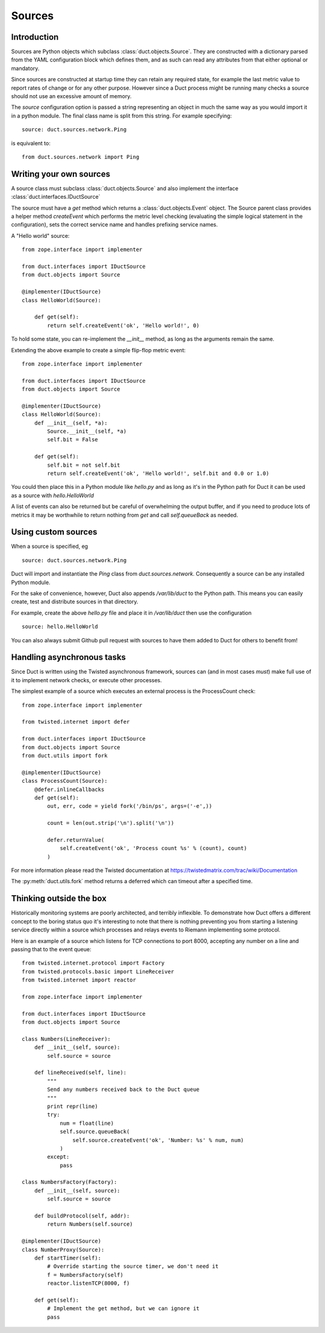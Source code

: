Sources
*******

Introduction
============

Sources are Python objects which subclass :class:`duct.objects.Source`. They
are constructed with a dictionary parsed from the YAML configuration block
which defines them, and as such can read any attributes from that either
optional or mandatory.

Since sources are constructed at startup time they can retain any required
state, for example the last metric value to report rates of change or for
any other purpose. However since a Duct process might be running many checks
a source should not use an excessive amount of memory.

The `source` configuration option is passed a string representing an object
in much the same way as you would import it in a python module. The final
class name is split from this string. For example specifying::

    source: duct.sources.network.Ping

is equivalent to::

    from duct.sources.network import Ping

Writing your own sources
========================

A source class must subclass :class:`duct.objects.Source` and also
implement the interface :class:`duct.interfaces.IDuctSource`

The source must have a `get` method which returns a :class:`duct.objects.Event`
object. The Source parent class provides a helper method `createEvent` which
performs the metric level checking (evaluating the simple logical statement in
the configuration), sets the correct service name and handles prefixing service
names.

A "Hello world" source::

    from zope.interface import implementer

    from duct.interfaces import IDuctSource
    from duct.objects import Source

    @implementer(IDuctSource)
    class HelloWorld(Source):
        
        def get(self):
            return self.createEvent('ok', 'Hello world!', 0)

To hold some state, you can re-implement the `__init__` method, as long as the
arguments remain the same.

Extending the above example to create a simple flip-flop metric event::

    from zope.interface import implementer

    from duct.interfaces import IDuctSource
    from duct.objects import Source

    @implementer(IDuctSource)
    class HelloWorld(Source):
        def __init__(self, *a):
            Source.__init__(self, *a)
            self.bit = False

        def get(self):
            self.bit = not self.bit
            return self.createEvent('ok', 'Hello world!', self.bit and 0.0 or 1.0)

You could then place this in a Python module like `hello.py` and as long as it's
in the Python path for Duct it can be used as a source with `hello.HelloWorld`

A list of events can also be returned but be careful of overwhelming the output
buffer, and if you need to produce lots of metrics it may be worthwhile to
return nothing from `get` and call `self.queueBack` as needed.

Using custom sources
====================

When a source is specified, eg ::

    source: duct.sources.network.Ping

Duct will import and instantiate the `Ping` class from `duct.sources.network`.
Consequently a source can be any installed Python module.

For the sake of convenience, however, Duct also appends `/var/lib/duct` to the
Python path. This means you can easily create, test and distribute sources in that
directory.

For example, create the above `hello.py` file and place it in `/var/lib/duct` then
use the configuration ::

    source: hello.HelloWorld

You can also always submit Github pull request with sources to have them added to
Duct for others to benefit from!

Handling asynchronous tasks
===========================

Since Duct is written using the Twisted asynchronous framework, sources can
(and in most cases *must*) make full use of it to implement network checks, or
execute other processes.

The simplest example of a source which executes an external process is the
ProcessCount check::

    from zope.interface import implementer

    from twisted.internet import defer

    from duct.interfaces import IDuctSource
    from duct.objects import Source
    from duct.utils import fork

    @implementer(IDuctSource)
    class ProcessCount(Source):
        @defer.inlineCallbacks
        def get(self):
            out, err, code = yield fork('/bin/ps', args=('-e',))

            count = len(out.strip('\n').split('\n'))

            defer.returnValue(
                self.createEvent('ok', 'Process count %s' % (count), count)
            )

For more information please read the Twisted documentation at https://twistedmatrix.com/trac/wiki/Documentation

The :py:meth:`duct.utils.fork` method returns a deferred which can timeout
after a specified time.

Thinking outside the box
========================

Historically monitoring systems are poorly architected, and terribly
inflexible. To demonstrate how Duct offers a different concept
to the boring status quo it's interesting to note that there is nothing
preventing you from starting a listening service directly within a source which
processes and relays events to Riemann implementing some protocol.

Here is an example of a source which listens for TCP connections to port
8000, accepting any number on a line and passing that to the event queue::

    from twisted.internet.protocol import Factory
    from twisted.protocols.basic import LineReceiver
    from twisted.internet import reactor

    from zope.interface import implementer

    from duct.interfaces import IDuctSource
    from duct.objects import Source

    class Numbers(LineReceiver):
        def __init__(self, source):
            self.source = source

        def lineReceived(self, line):
            """
            Send any numbers received back to the Duct queue
            """
            print repr(line)
            try:
                num = float(line)
                self.source.queueBack(
                    self.source.createEvent('ok', 'Number: %s' % num, num)
                )
            except:
                pass

    class NumbersFactory(Factory):
        def __init__(self, source):
            self.source = source

        def buildProtocol(self, addr):
            return Numbers(self.source)

    @implementer(IDuctSource)
    class NumberProxy(Source):
        def startTimer(self):
            # Override starting the source timer, we don't need it
            f = NumbersFactory(self)
            reactor.listenTCP(8000, f)

        def get(self):
            # Implement the get method, but we can ignore it
            pass

